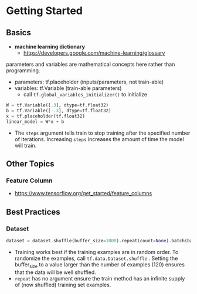 * Getting Started
** Basics

- *machine learning dictionary*
  - https://developers.google.com/machine-learning/glossary

parameters and variables are mathematical concepts here rather
than programming.

- parameters: tf.placeholder (inputs/parameters, not train-able)
- variables: tf.Variable (train-able parameters)
  - call ~tf.global_variables_initializer()~ to initialize

#+BEGIN_SRC python
  W = tf.Variable([.3], dtype=tf.float32)
  b = tf.Variable([-.3], dtype=tf.float32)
  x = tf.placeholder(tf.float32)
  linear_model = W*x + b
#+END_SRC

- The ~steps~ argument tells train to stop training after the
  specified number of iterations. Increasing ~steps~ increases
  the amount of time the model will train.

** Other Topics
*** Feature Column
- https://www.tensorflow.org/get_started/feature_columns


** Best Practices
*** Dataset

#+BEGIN_SRC python
  dataset = dataset.shuffle(buffer_size=1000).repeat(count=None).batch(batch_size)
#+END_SRC

- Training works best if the training examples are in random
  order. To randomize the examples, call
  ~tf.data.Dataset.shuffle~ . Setting the buffer_size to a value
  larger than the number of examples (120) ensures that the data
  will be well shuffled.
- ~repeat~ has no argument ensure the train method has an
  infinite supply of (now shuffled) training set examples.
